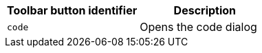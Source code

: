[cols=",",options="header",]
|===
|Toolbar button identifier |Description
|`+code+` |Opens the code dialog
|===
